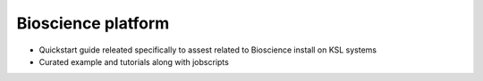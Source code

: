 .. sectionauthor:: Nagaraja <naga.@kaust.edu.sa>
.. meta::
    :description: Bioscience platform
    :keywords: blast, bam, sam,

======================================
Bioscience platform
======================================


- Quickstart guide releated specifically to assest related to Bioscience install on KSL systems
- Curated example and tutorials along with jobscripts
